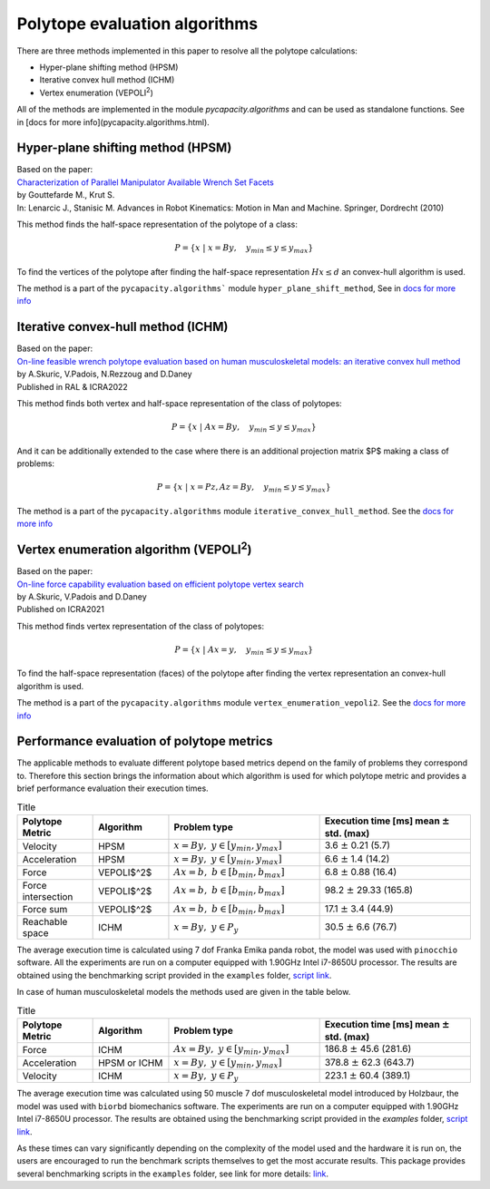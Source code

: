 
Polytope evaluation algorithms
------------------------------
There are three methods implemented in this paper to resolve all the polytope calculations:

* Hyper-plane shifting method (HPSM)
* Iterative convex hull method (ICHM)
* Vertex enumeration (VEPOLI\ :sup:`2`)

All of the methods are implemented in the module `pycapacity.algorithms` and can be used as standalone functions.  See in [docs for more info](pycapacity.algorithms.html). 

Hyper-plane shifting method (HPSM)
^^^^^^^^^^^^^^^^^^^^^^^^^^^^^^^^^^^^^^^
| Based on the paper:
| `Characterization of Parallel Manipulator Available Wrench Set Facets <http://www.lirmm.fr/krut/pdf/2010_gouttefarde_ark-0602650368/2010_gouttefarde_ark.pdf>`_
| by Gouttefarde M., Krut S. 
| In: Lenarcic J., Stanisic M. Advances in Robot Kinematics: Motion in Man and Machine. Springer, Dordrecht (2010)

This method finds the half-space representation of the polytope of a class:

.. math:: P = \{ x ~|~ x = By, \quad y_{min}\leq y \leq y_{max} \}

To find the vertices of the polytope after finding the half-space representation :math:`Hx \leq d` an convex-hull algorithm is used. 

The method is a part of the ``pycapacity.algorithms``` module ``hyper_plane_shift_method``, See in `docs for more info <pycapacity.algorithms.html#pycapacity.algorithms.hyper_plane_shift_method>`_ 

Iterative convex-hull method (ICHM)
^^^^^^^^^^^^^^^^^^^^^^^^^^^^^^^^^^^

| Based on the paper:
| `On-line feasible wrench polytope evaluation based on human musculoskeletal models: an iterative convex hull method <https://hal.inria.fr/hal-03369576>`_ 
| by A.Skuric, V.Padois, N.Rezzoug and D.Daney
| Published in RAL & ICRA2022 

This method finds both vertex and half-space representation of the class of polytopes:


.. math:: P = \{ x ~|~ Ax = By, \quad y_{min}\leq y \leq y_{max} \}


And it can be additionally extended to the case where there is an additional projection matrix $P$ making a class of problems:

.. math:: P = \{ x ~|~ x= Pz, Az = By, \quad y_{min}\leq y \leq y_{max} \}


The method is a part of the ``pycapacity.algorithms`` module ``iterative_convex_hull_method``. See the `docs for more info <pycapacity.algorithms.html#pycapacity.algorithms.iterative_convex_hull_method>`_

Vertex enumeration algorithm (VEPOLI\ :sup:`2`)
^^^^^^^^^^^^^^^^^^^^^^^^^^^^^^^^^^^^^^^^^^^^^^^^^^^

| Based on the paper:
| `On-line force capability evaluation based on efficient polytope vertex search <https://arxiv.org/abs/2011.05226>`_ 
| by A.Skuric, V.Padois and D.Daney
| Published on ICRA2021

This method finds vertex representation of the class of polytopes:

.. math:: P = \{ x ~|~ Ax = y, \quad y_{min}\leq y \leq y_{max} \}


To find the half-space representation (faces) of the polytope after finding the vertex representation  an convex-hull algorithm is used. 

The method is a part of the ``pycapacity.algorithms`` module ``vertex_enumeration_vepoli2``. See the `docs for more info <pycapacity.algorithms.html#pycapacity.algorithms.vertex_enumeration_vepoli2>`_


Performance evaluation of polytope metrics
^^^^^^^^^^^^^^^^^^^^^^^^^^^^^^^^^^^^^^^^^^^^^^^^^^^^^^^^^^^^^

The applicable methods to evaluate different polytope based metrics depend on the family of problems they correspond to. 
Therefore this section brings the information about which algorithm is used for which polytope 
metric and provides a brief performance evaluation their execution times.

.. list-table:: Title
    :widths: 25 25 50 50
    :header-rows: 1

    * - Polytope Metric
      - Algorithm
      - Problem type
      - Execution time [ms]  mean  :math:`\pm` std. (max)
    * - Velocity 
      - HPSM 
      - :math:`x=By,~ y \in [y_{min}, y_{max}]`
      - 3.6 :math:`\pm` 0.21 (5.7)
    * - Acceleration 
      -  HPSM 
      - :math:`x=By,~ y \in [y_{min}, y_{max}]`
      - 6.6 :math:`\pm` 1.4 (14.2)
    * - Force  
      - VEPOLI$^2$ 
      - :math:`Ax=b, ~ b \in [b_{min}, b_{max}]`
      - 6.8 :math:`\pm` 0.88 (16.4)
    * - Force intersection 
      -  VEPOLI$^2$ 
      - :math:`Ax=b,~ b \in [b_{min}, b_{max}]`
      - 98.2 :math:`\pm` 29.33 (165.8)
    * - Force sum 
      -  VEPOLI$^2$ 
      - :math:`Ax=b,~ b \in [b_{min}, b_{max}]` 
      - 17.1 :math:`\pm` 3.4 (44.9)
    * - Reachable space 
      -  ICHM 
      - :math:`x=By,~  y \in P_{y}`
      - 30.5 :math:`\pm` 6.6 (76.7)

The average execution time is calculated using 7 dof Franka Emika panda robot, the model was used with ``pinocchio`` software. 
All the experiments are run on a computer equipped with 1.90GHz Intel i7-8650U processor. The results are obtained using 
the benchmarking script provided in the ``examples`` folder, `script link <https://github.com/auctus-team/pycapacity/blob/master/examples/scripts/benchmarking/polytope_robot_performance_analysis_pinocchio.py>`_.


In case of human musculoskeletal models the methods used are given in the table below.


.. list-table:: Title
    :widths: 25 25 50 50
    :header-rows: 1

    * - Polytope Metric
      - Algorithm
      - Problem type
      - Execution time [ms]  mean :math:`\pm` std. (max)
    * - Force  
      - ICHM 
      - :math:`Ax=By,~ y \in [y_{min}, y_{max}]` 
      - 186.8 :math:`\pm` 45.6 (281.6)
    * - Acceleration 
      -  HPSM or ICHM 
      - :math:`x=By,~ y \in [y_{min}, y_{max}]` 
      -  378.8 :math:`\pm` 62.3 (643.7)
    * - Velocity 
      - ICHM 
      - :math:`x=By,~ y \in P_{y}` 
      - 223.1 :math:`\pm` 60.4 (389.1)

The average execution time was calculated using 50 muscle 7 dof musculoskeletal model introduced by Holzbaur, the model was used with ``biorbd`` biomechanics software. 
The experiments are run on a computer equipped with 1.90GHz Intel i7-8650U processor. The results are obtained using the benchmarking script 
provided in the `examples` folder, `script link <https://github.com/auctus-team/pycapacity/blob/master/examples/scripts/benchmarking/polytope_human_performance_analysis_biorbd.py>`_.

As these times can vary significantly depending on the complexity of the model used and the hardware it is run on, 
the users are encouraged to run the benchmark scripts themselves to get the most accurate results. 
This package provides several benchmarking scripts in the ``examples`` folder, see link for more 
details: `link <https://github.com/auctus-team/pycapacity/tree/master/examples/scripts/benchmarking>`_.

